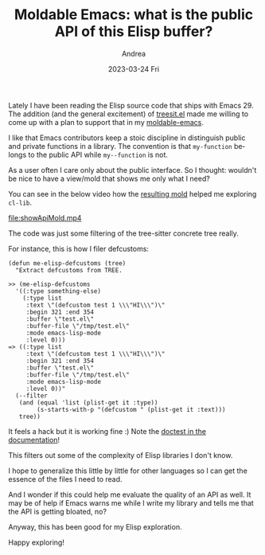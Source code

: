 #+TITLE:       Moldable Emacs: what is the public API of this Elisp buffer?
#+AUTHOR:      Andrea
#+EMAIL:       andrea-dev@hotmail.com
#+DATE:        2023-03-24 Fri
#+URI:         /blog/%y/%m/%d/moldable-emacs-what-is-the-public-api-of-this-elisp-buffer
#+KEYWORDS:    moldable-emacs, emacs
#+TAGS:        moldable-emacs, emacs
#+LANGUAGE:    en
#+OPTIONS:     H:3 num:nil toc:nil \n:nil ::t |:t ^:nil -:nil f:t *:t <:t


Lately I have been reading the Elisp source code that ships with
Emacs 29. The addition (and the general excitement) of [[https://github.com/emacs-mirror/emacs/blob/master/lisp/treesit.el][treesit.el]]
made me willing to come up with a plan to support that in my
[[https://github.com/ag91/moldable-emacs][moldable-emacs]].

I like that Emacs contributors keep a stoic discipline in distinguish
public and private functions in a library. The convention is that
=my-function= belongs to the public API while =my--function= is not.

As a user often I care only about the public interface. So I thought:
wouldn't be nice to have a view/mold that shows me only what I need?

You can see in the below video how the [[https://github.com/ag91/moldable-emacs/blob/2268cbe/molds/core.el#L1092][resulting mold]] helped me
exploring =cl-lib=.

[[file:showApiMold.mp4]]

The code was just some filtering of the tree-sitter concrete tree
really.

For instance, this is how I filer defcustoms:

#+begin_src elisp
(defun me-elisp-defcustoms (tree)
  "Extract defcustoms from TREE.

>> (me-elisp-defcustoms
  '((:type something-else)
    (:type list
     :text \"(defcustom test 1 \\\"HI\\\")\"
     :begin 321 :end 354
     :buffer \"test.el\"
     :buffer-file \"/tmp/test.el\"
     :mode emacs-lisp-mode
     :level 0)))
=> ((:type list
     :text \"(defcustom test 1 \\\"HI\\\")\"
     :begin 321 :end 354
     :buffer \"test.el\"
     :buffer-file \"/tmp/test.el\"
     :mode emacs-lisp-mode
     :level 0))"
  (--filter
   (and (equal 'list (plist-get it :type))
        (s-starts-with-p "(defcustom " (plist-get it :text)))
   tree))
#+end_src

It feels a hack but it is working fine :) Note the [[https://ag91.github.io/blog/2023/03/20/doctestel-or-testing-your-pure-elisp-functions-in-your-docstring/][doctest in the
documentation]]!

This filters out some of the complexity of Elisp libraries I don't
know.

I hope to generalize this little by little for other languages so I
can get the essence of the files I need to read.

And I wonder if this could help me evaluate the quality of an API as
well. It may be of help if Emacs warns me while I write my library and
tells me that the API is getting bloated, no?

Anyway, this has been good for my Elisp exploration.

Happy exploring!

